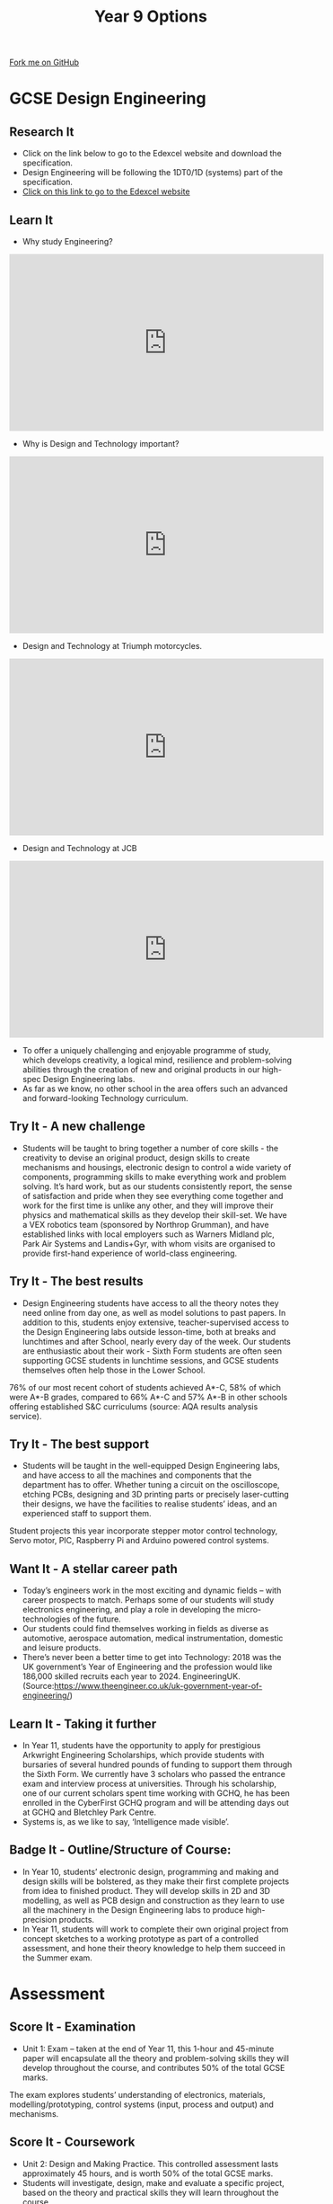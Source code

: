 #+STARTUP:indent
#+HTML_HEAD: <link rel="stylesheet" type="text/css" href="css/styles.css"/>
#+HTML_HEAD_EXTRA: <link href='http://fonts.googleapis.com/css?family=Ubuntu+Mono|Ubuntu' rel='stylesheet' type='text/css'>
#+HTML_HEAD_EXTRA: <script src="http://ajax.googleapis.com/ajax/libs/jquery/1.9.1/jquery.min.js" type="text/javascript"></script>
#+HTML_HEAD_EXTRA: <script src="js/navbar.js" type="text/javascript"></script>
#+OPTIONS: f:nil author:nil num:1 creator:nil timestamp:nil toc:nil

#+TITLE: Year 9 Options
#+AUTHOR: Paul Dougall

#+BEGIN_HTML
  <div class="github-fork-ribbon-wrapper left">
    <div class="github-fork-ribbon">
      <a href="https://github.com/stcd11/9-SC-Options">Fork me on GitHub</a>
    </div>
  </div>
<div id="stickyribbon">
  </div>
<center>
<img src='img/des_eng.jpg' width=33%>
</center>
#+END_HTML
* COMMENT Use as a template
:PROPERTIES:
:HTML_CONTAINER_CLASS: activity
:END:
** Learn It
:PROPERTIES:
:HTML_CONTAINER_CLASS: learn
:END:

** Research It
:PROPERTIES:
:HTML_CONTAINER_CLASS: research
:END:

** Design It
:PROPERTIES:
:HTML_CONTAINER_CLASS: design
:END:

** Build It
:PROPERTIES:
:HTML_CONTAINER_CLASS: build
:END:

** Test It
:PROPERTIES:
:HTML_CONTAINER_CLASS: test
:END:

** Run It
:PROPERTIES:
:HTML_CONTAINER_CLASS: run
:END:

** Document It
:PROPERTIES:
:HTML_CONTAINER_CLASS: document
:END:

** Code It
:PROPERTIES:
:HTML_CONTAINER_CLASS: code
:END:

** Program It
:PROPERTIES:
:HTML_CONTAINER_CLASS: program
:END:

** Try It
:PROPERTIES:
:HTML_CONTAINER_CLASS: try
:END:
 
** Badge It
:PROPERTIES:
:HTML_CONTAINER_CLASS: badge
:END:

** Save It
:PROPERTIES:
:HTML_CONTAINER_CLASS: save
:END:

* GCSE Design Engineering
:PROPERTIES:
:HTML_CONTAINER_CLASS: activity
:END:
** Research It
:PROPERTIES:
:HTML_CONTAINER_CLASS: research
:END:
- Click on the link below to go to the Edexcel website and download the specification.
- Design Engineering will be following the 1DT0/1D (systems) part of the specification.
- [[https://qualifications.pearson.com/en/qualifications/edexcel-gcses/design-and-technology-2017.html][Click on this link to go to the Edexcel website]]
** Learn It
:PROPERTIES:
:HTML_CONTAINER_CLASS: learn
:END:
- Why study Engineering?
#+BEGIN_HTML
<iframe width="560" height="315" src="https://www.youtube.com/embed/zoHm5AXeYYQ" frameborder="0" allow="accelerometer; autoplay; encrypted-media; gyroscope; picture-in-picture" allowfullscreen></iframe>
#+END_HTML
- Why is Design and Technology important?
#+BEGIN_HTML
<iframe width="560" height="315" src="https://www.youtube.com/embed/1GIyOMoFpks" frameborder="0" allow="accelerometer; autoplay; encrypted-media; gyroscope; picture-in-picture" allowfullscreen></iframe>
#+END_HTML
- Design and Technology at Triumph motorcycles.
#+BEGIN_HTML
<iframe width="560" height="315" src="https://www.youtube.com/embed/3k_8tbuFjGM" frameborder="0" allow="accelerometer; autoplay; encrypted-media; gyroscope; picture-in-picture" allowfullscreen></iframe>
#+END_HTML
- Design and Technology at JCB
#+BEGIN_HTML
<iframe width="560" height="315" src="https://www.youtube.com/embed/0kJUmB084Rc" frameborder="0" allow="accelerometer; autoplay; encrypted-media; gyroscope; picture-in-picture" allowfullscreen></iframe>
#+END_HTML
- To offer a uniquely challenging and enjoyable programme of study, which develops creativity, a logical mind, resilience and problem-solving abilities through the creation of new and original products in our high-spec Design Engineering labs. 
-  As far as we know, no other school in the area offers such an advanced and forward-looking Technology curriculum. 

** Try It - A new challenge
:PROPERTIES:
:HTML_CONTAINER_CLASS: try
:END:
- Students will be taught to bring together a number of core skills - the creativity to devise an original product, design skills to create mechanisms and housings, electronic design to control a wide variety of components, programming skills to make everything work and problem solving.  It’s hard work, but as our students consistently report, the sense of satisfaction and pride when they see everything come together and work for the first time is unlike any other, and they will improve their physics and mathematical skills as they develop their skill-set.  We have a VEX robotics team (sponsored by Northrop Grumman), and have established links with local employers such as Warners Midland plc, Park Air Systems and Landis+Gyr, with whom visits are organised to provide first-hand experience of world-class engineering. 
** Try It - The best results
:PROPERTIES:
:HTML_CONTAINER_CLASS: try
:END:
- Design Engineering students have access to all the theory notes they need online from day one, as well as model solutions to past papers.  In addition to this, students enjoy extensive, teacher-supervised access to the Design Engineering labs outside lesson-time, both at breaks and lunchtimes and after School, nearly every day of the week.  Our students are enthusiastic about their work - Sixth Form students are often seen supporting GCSE students in lunchtime sessions, and GCSE students themselves often help those in the Lower School.  
76% of our most recent cohort of students achieved A*-C, 58% of which were A*-B grades, compared to 66% A*-C and 57% A*-B in other schools offering established S&C curriculums (source: AQA results analysis service).
:PROPERTIES:
:HTML_CONTAINER_CLASS: activity
:END:
** Try It - The best support
:PROPERTIES:
:HTML_CONTAINER_CLASS: try
:END:
- Students will be taught in the well-equipped Design Engineering labs, and have access to all the machines and components that the department has to offer.  Whether tuning a circuit on the oscilloscope, etching PCBs, designing and 3D printing parts or precisely laser-cutting their designs, we have the facilities to realise students’ ideas, and an experienced staff to support them.  
Student projects this year incorporate stepper motor control technology, Servo motor, PIC, Raspberry Pi and Arduino powered control systems. 
 
** Want It - A stellar career path
:PROPERTIES:
:HTML_CONTAINER_CLASS: badge
:END:
- Today’s engineers work in the most exciting and dynamic fields – with career prospects to match.  Perhaps some of our students will study electronics engineering, and play a role in developing the micro-technologies of the future.  
- Our students could find themselves working in fields as diverse as automotive, aerospace automation, medical instrumentation, domestic and leisure products. 
- There’s never been a better time to get into Technology: 2018 was the UK government’s Year of Engineering and the profession would like 186,000 skilled recruits each year to 2024. EngineeringUK.(Source:https://www.theengineer.co.uk/uk-government-year-of-engineering/) 

** Learn It - Taking it further
:PROPERTIES:
:HTML_CONTAINER_CLASS: learn
:END:
- In Year 11, students have the opportunity to apply for prestigious Arkwright Engineering Scholarships, which provide students with bursaries of several hundred pounds of funding to support them through the Sixth Form.  We currently have 3 scholars who passed the entrance exam and interview process at universities.  Through his scholarship, one of our current scholars spent time working with GCHQ, he has been enrolled in the CyberFirst GCHQ program and will be attending days out at GCHQ and Bletchley Park Centre. 
- Systems is, as we like to say, ‘Intelligence made visible’.
** Badge It - Outline/Structure of Course:
:PROPERTIES:
:HTML_CONTAINER_CLASS: badge
:END:
- In Year 10, students’ electronic design, programming and making and design skills will be bolstered, as they make their first complete projects from idea to finished product.  They will develop skills in 2D and 3D modelling, as well as PCB design and construction as they learn to use all the machinery in the Design Engineering labs to produce high-precision products. 
- In Year 11, students will work to complete their own original project from concept sketches to a working prototype as part of a controlled assessment, and hone their theory knowledge to help them succeed in the Summer exam. 

* Assessment
:PROPERTIES:
:HTML_CONTAINER_CLASS: activity
:END:
** Score It - Examination
:PROPERTIES:
:HTML_CONTAINER_CLASS: badge
:END:
- Unit 1: Exam – taken at the end of Year 11, this 1-hour and 45-minute paper will encapsulate all the theory and problem-solving skills they will develop throughout the course, and contributes 50% of the total GCSE marks.
The exam explores students’ understanding of electronics, materials, modelling/prototyping, control systems (input, process and output) and mechanisms.

** Score It - Coursework
:PROPERTIES:
:HTML_CONTAINER_CLASS: badge
:END:
- Unit 2: Design and Making Practice. This controlled assessment lasts approximately 45 hours, and is worth 50% of the total GCSE marks.  
- Students will investigate, design, make and evaluate a specific project, based on the theory and practical skills they will learn throughout the course.  
- This will be completed in the classroom during Year 11 and under controlled conditions.  
- This task will be marked by their teacher and the marks verified by the exam board.
** Say It - Student comments
:PROPERTIES:
:HTML_CONTAINER_CLASS: badge
:END:
“By the end of Year 10, I knew I wanted to be a professional engineer” – Year 11 student

“I really enjoy having the freedom to design and create my own ideas” – Year 10 student

“I love the pace; I’ve learnt a huge amount in a short time” – Year 11 student
